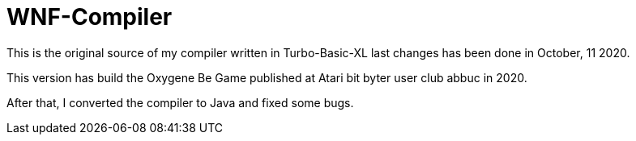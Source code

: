 = WNF-Compiler

This is the original source of my compiler written in Turbo-Basic-XL
last changes has been done in October, 11 2020.

This version has build the Oxygene Be Game published at Atari bit byter user club abbuc in 2020.

After that, I converted the compiler to Java and fixed some bugs.

